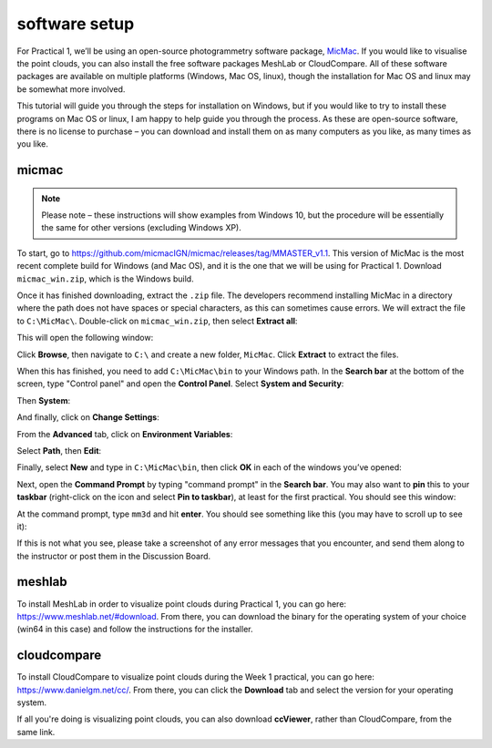 software setup
==============

For Practical 1, we’ll be using an open-source photogrammetry software package, `MicMac <https://>`__. If you would like to visualise the point clouds, you can also install the free software packages MeshLab or CloudCompare. All of these software packages are available on multiple platforms (Windows, Mac OS, linux), though the installation for Mac OS and linux may be somewhat more involved. 

This tutorial will guide you through the steps for installation on Windows, but if you would like to try to install these programs on Mac OS or linux, I am happy to help guide you through the process. As these are open-source software, there is no license to purchase – you can download and install them on as many computers as you like, as many times as you like.

micmac
------

.. note::

    Please note – these instructions will show examples from Windows 10, but the procedure will be essentially the same for other versions (excluding Windows XP).

To start, go to `<https://github.com/micmacIGN/micmac/releases/tag/MMASTER_v1.1>`__. This version of MicMac is the most recent complete build for Windows (and Mac OS), and it is the one that we will be using for Practical 1. Download ``micmac_win.zip``, which is the Windows build.

Once it has finished downloading, extract the ``.zip`` file. The developers recommend installing MicMac in a directory where the path does not have spaces or special characters, as this can sometimes cause errors. We will extract the file to ``C:\MicMac\``. Double-click on ``micmac_win.zip``, then select **Extract all**:

.. image:: ../../../img/egm702/install/zip_folder.png
    :width: 600
    :align: center
    :alt: the zipped folder in windows explorer

This will open the following window:

.. image:: ../../../img/egm702/install/zip_dialogue.png
    :width: 600
    :align: center
    :alt: the extraction dialogue for the zipped folder

Click **Browse**, then navigate to ``C:\`` and create a new folder, ``MicMac``. Click **Extract** to extract the files.

When this has finished, you need to add ``C:\MicMac\bin`` to your Windows path. In the **Search bar** at the bottom of the screen, type "Control panel" and open the **Control Panel**. Select **System and Security**:

.. image:: ../../../img/egm702/install/system_security.png
    :width: 600
    :align: center
    :alt: the control panel with "system and security" highlighted

Then **System**:

.. image:: ../../../img/egm702/install/system.png
    :width: 600
    :align: center
    :alt: the system and security control panel with "system" highlighted

And finally, click on **Change Settings**:

.. image:: ../../../img/egm702/install/change_settings.png
    :width: 600
    :align: center
    :alt: the system control panel with "change settings" highlighted

From the **Advanced** tab, click on **Environment Variables**:

.. image:: ../../../img/egm702/install/environment_variables.png
    :width: 400
    :align: center
    :alt: the system properties dialogue with "environment variables" highlighted

Select **Path**, then **Edit**:

.. image:: ../../../img/egm702/install/edit_path.png
    :width: 400
    :align: center
    :alt: the environment variables dialogue with the path highlighted

Finally, select **New** and type in ``C:\MicMac\bin``, then click **OK** in each of the windows you’ve opened:

.. image:: ../../../img/egm702/install/close1.png
    :width: 48%
    :alt: the edit environment variable panel with "new" highlighted

.. image:: ../../../img/egm702/install/close2.png
    :width: 48%
    :alt: the edit environment variable panel with the new path variable

Next, open the **Command Prompt** by typing "command prompt" in the **Search bar**. You may also want to **pin** this to your **taskbar** (right-click on the icon and select **Pin to taskbar**), at least for the first practical. You should see this window:

.. image:: ../../../img/egm702/install/command_prompt.png
    :width: 600
    :align: center
    :alt: the windows command prompt

At the command prompt, type ``mm3d`` and hit **enter**. You should see something like this (you may have to scroll up to see it):

.. image:: ../../../img/egm702/install/success.png
    :width: 600
    :align: center
    :alt: the output of mm3d from the command prompt

If this is not what you see, please take a screenshot of any error messages that you encounter, and send them along to the instructor or post them in the Discussion Board.

meshlab
-------

To install MeshLab in order to visualize point clouds during Practical 1, you can go here: `<https://www.meshlab.net/#download>`__. From there, you can download the binary for the operating system of your choice (win64 in this case) and follow the instructions for the installer.

cloudcompare
------------

To install CloudCompare to visualize point clouds during the Week 1 practical, you can go here: `<https://www.danielgm.net/cc/>`__. From there, you can click the **Download** tab and select the version for your operating system.

If all you're doing is visualizing point clouds, you can also download **ccViewer**, rather than CloudCompare, from the same link.

